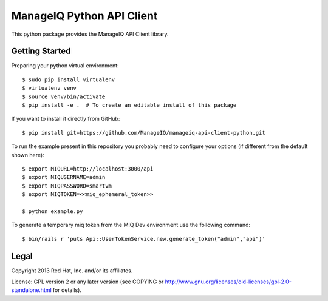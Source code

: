ManageIQ Python API Client
==========================

This python package provides the ManageIQ API Client library.


Getting Started
---------------

Preparing your python virtual environment::

    $ sudo pip install virtualenv
    $ virtualenv venv
    $ source venv/bin/activate
    $ pip install -e .  # To create an editable install of this package

If you want to install it directly from GitHub::

    $ pip install git+https://github.com/ManageIQ/manageiq-api-client-python.git

To run the example present in this repository you probably need to configure
your options (if different from the default shown here)::

    $ export MIQURL=http://localhost:3000/api
    $ export MIQUSERNAME=admin
    $ export MIQPASSWORD=smartvm
    $ export MIQTOKEN=<<miq_ephemeral_token>>

    $ python example.py

To generate a temporary miq token from the MIQ Dev environment use the following command::

    $ bin/rails r 'puts Api::UserTokenService.new.generate_token("admin","api")'

Legal
-----

Copyright 2013 Red Hat, Inc. and/or its affiliates.

License: GPL version 2 or any later version (see COPYING or
http://www.gnu.org/licenses/old-licenses/gpl-2.0-standalone.html for
details).
